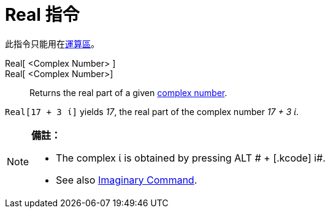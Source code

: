 = Real 指令
:page-en: Real_Function
ifdef::env-github[:imagesdir: /zh/modules/ROOT/assets/images]

此指令只能用在xref:/運算區.adoc[運算區]。

Real[ <Complex Number> ]::
Real[ <Complex Number>]::
  Returns the real part of a given xref:/Complex_Numbers.adoc[complex number].

[EXAMPLE]
====


`++Real[17 + 3 ί]++` yields _17_, the real part of the complex number _17 + 3 ί_.

====

[NOTE]
====

*備註：*

* The complex ί is obtained by pressing [.kcode]#ALT # + [.kcode]# i#.
* See also xref:/s_index_php?title=Imaginary_Command_action=edit_redlink=1.adoc[Imaginary Command].

====
